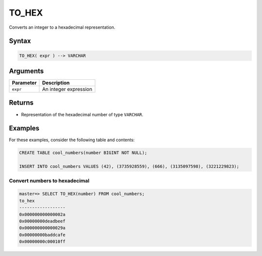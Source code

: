 .. _to_hex:

**************************
TO_HEX
**************************

Converts an integer to a hexadecimal representation.

Syntax
==========

.. code-block:: postgres

   TO_HEX( expr ) --> VARCHAR

Arguments
============

.. list-table:: 
   :widths: auto
   :header-rows: 1
   
   * - Parameter
     - Description
   * - ``expr``
     - An integer expression

Returns
============

* Representation of the hexadecimal number of type ``VARCHAR``.


Examples
===========

For these examples, consider the following table and contents:

.. code-block:: postgres

   CREATE TABLE cool_numbers(number BIGINT NOT NULL);

   INSERT INTO cool_numbers VALUES (42), (3735928559), (666), (3135097598), (3221229823);


Convert numbers to hexadecimal
-------------------------------------

.. code-block:: psql

   master=> SELECT TO_HEX(number) FROM cool_numbers;
   to_hex            
   ------------------
   0x000000000000002a
   0x00000000deadbeef
   0x000000000000029a
   0x00000000baddcafe
   0x00000000c00010ff
